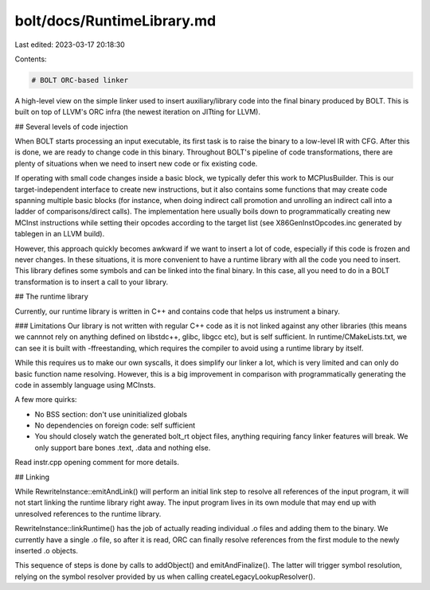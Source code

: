 bolt/docs/RuntimeLibrary.md
===========================

Last edited: 2023-03-17 20:18:30

Contents:

.. code-block:: md

    # BOLT ORC-based linker

A high-level view on the simple linker used to insert auxiliary/library code into the final binary produced by BOLT. This is built on top of LLVM's ORC infra (the newest iteration on JITting for LLVM).

## Several levels of code injection

When BOLT starts processing an input executable, its first task is to raise the binary to a low-level IR with CFG. After this is done, we are ready to change code in this binary. Throughout BOLT's pipeline of code transformations, there are plenty of situations when we need to insert new code or fix existing code.

If operating with small code changes inside a basic block, we typically defer this work to MCPlusBuilder. This is our target-independent interface to create new instructions, but it also contains some functions that may create code spanning multiple basic blocks (for instance, when doing indirect call promotion and unrolling an indirect call into a ladder of comparisons/direct calls). The implementation here usually boils down to programmatically creating new MCInst instructions while setting their opcodes according to the target list (see X86GenInstOpcodes.inc generated by tablegen in an LLVM build).

However, this approach quickly becomes awkward if we want to insert a lot of code, especially if this code is frozen and never changes. In these situations, it is more convenient to have a runtime library with all the code you need to insert. This library defines some symbols and can be linked into the final binary. In this case, all you need to do in a BOLT transformation is to insert a call to your library.

## The runtime library

Currently, our runtime library is written in C++ and contains code that helps us instrument a binary.

### Limitations
Our library is not written with regular C++ code as it is not linked against any other libraries (this means we cannnot rely on anything defined on libstdc++, glibc, libgcc etc), but is self sufficient. In runtime/CMakeLists.txt, we can see it is built with -ffreestanding, which requires the compiler to avoid using a runtime library by itself.

While this requires us to make our own syscalls, it does simplify our linker a lot, which is very limited and can only do basic function name resolving. However, this is a big improvement in comparison with programmatically generating the code in assembly language using MCInsts.

A few more quirks:

* No BSS section: don't use uninitialized globals
* No dependencies on foreign code: self sufficient
* You should closely watch the generated bolt_rt object files, anything requiring fancy linker features will break. We only support bare bones .text, .data and nothing else.

Read instr.cpp opening comment for more details.


## Linking

While RewriteInstance::emitAndLink() will perform an initial link step to resolve all references of the input program, it will not start linking the runtime library right away. The input program lives in its own module that may end up with unresolved references to the runtime library.

RewriteInstance::linkRuntime() has the job of actually reading individual .o files and adding them to the binary. We currently have a single .o file, so after it is read, ORC can finally resolve references from the first module to the newly inserted .o objects.

This sequence of steps is done by calls to addObject() and emitAndFinalize(). The latter will trigger symbol resolution, relying on the symbol resolver provided by us when calling createLegacyLookupResolver().


